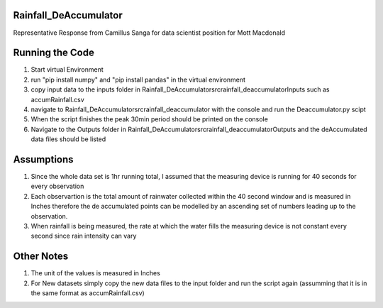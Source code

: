 ======================
Rainfall_DeAccumulator
======================

Representative Response from Camillus Sanga for data scientist position for Mott Macdonald

================
Running the Code
================

1. Start virtual Environment
2. run "pip install numpy" and "pip install pandas" in the virtual environment
3. copy input data to the inputs folder in \Rainfall_DeAccumulator\src\rainfall_deaccumulator\Inputs such as accumRainfall.csv
4. navigate to Rainfall_DeAccumulator\src\rainfall_deaccumulator with the console and run the Deaccumulator.py scipt
5. When the script finishes the peak 30min period should be printed on the console
6. Navigate to the Outputs folder in  Rainfall_DeAccumulator\src\rainfall_deaccumulator\Outputs and the deAccumulated data files should be listed

===========
Assumptions
===========
1. Since the whole data set is 1hr running total, I assumed that the measuring device is running for 40 seconds for every observation

2. Each observartion is the total amount of rainwater collected within the 40 second window and is measured in Inches therefore the de accumulated points can be modelled by an ascending set of numbers leading up to the observation.

3. When rainfall is being measured, the rate at which the water fills the measuring device is not constant every second since rain intensity can vary


============
Other Notes
============
1. The unit of the values is measured in Inches
2. For New datasets simply copy the new data files to the input folder and run the script again (assumming that it is in the same format as accumRainfall.csv)


